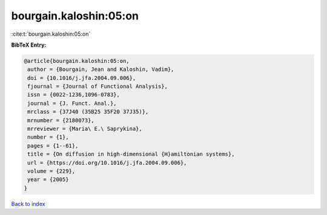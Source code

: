 bourgain.kaloshin:05:on
=======================

:cite:t:`bourgain.kaloshin:05:on`

**BibTeX Entry:**

.. code-block:: bibtex

   @article{bourgain.kaloshin:05:on,
    author = {Bourgain, Jean and Kaloshin, Vadim},
    doi = {10.1016/j.jfa.2004.09.006},
    fjournal = {Journal of Functional Analysis},
    issn = {0022-1236,1096-0783},
    journal = {J. Funct. Anal.},
    mrclass = {37J40 (35B25 35F20 37J35)},
    mrnumber = {2180073},
    mrreviewer = {Maria\ E.\ Saprykina},
    number = {1},
    pages = {1--61},
    title = {On diffusion in high-dimensional {H}amiltonian systems},
    url = {https://doi.org/10.1016/j.jfa.2004.09.006},
    volume = {229},
    year = {2005}
   }

`Back to index <../By-Cite-Keys.rst>`_
